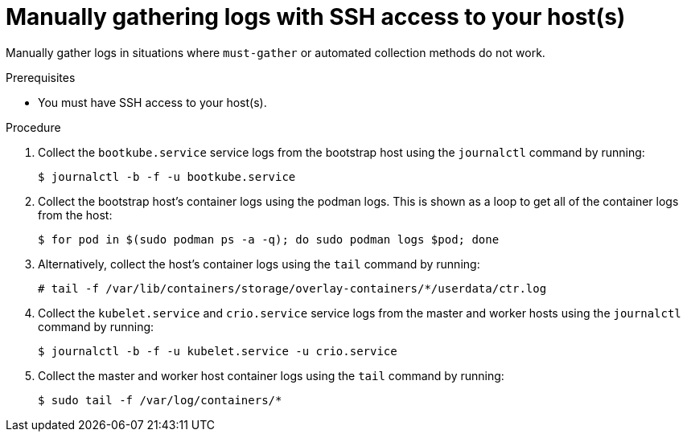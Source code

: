 // Module included in the following assemblies:
//
// *installing/installing-troubleshooting.adoc

[id="installation-manually-gathering-logs-with-SSH_{context}"]
= Manually gathering logs with SSH access to your host(s)

[role="_abstract"]
Manually gather logs in situations where `must-gather` or automated collection
methods do not work.

.Prerequisites

* You must have SSH access to your host(s).

.Procedure

. Collect the `bootkube.service` service logs from the bootstrap host using the
`journalctl` command by running:
+
[source,terminal]
----
$ journalctl -b -f -u bootkube.service
----

. Collect the bootstrap host's container logs using the podman logs. This is shown
as a loop to get all of the container logs from the host:
+
[source,terminal]
----
$ for pod in $(sudo podman ps -a -q); do sudo podman logs $pod; done
----

. Alternatively, collect the host's container logs using the `tail` command by
running:
+
[source,terminal]
----
# tail -f /var/lib/containers/storage/overlay-containers/*/userdata/ctr.log
----

. Collect the `kubelet.service` and `crio.service` service logs from the master
and worker hosts using the `journalctl` command by running:
+
[source,terminal]
----
$ journalctl -b -f -u kubelet.service -u crio.service
----

. Collect the master and worker host container logs using the `tail` command by
running:
+
[source,terminal]
----
$ sudo tail -f /var/log/containers/*
----
